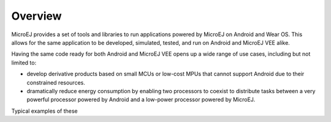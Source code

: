 .. _ack_overview:

Overview
========

MicroEJ provides a set of tools and libraries to run applications powered by MicroEJ on Android and Wear OS.
This allows for the same application to be developed, simulated, tested, and run on Android and MicroEJ VEE alike.

Having the same code ready for both Android and MicroEJ VEE opens up a wide range of use cases, including but not limited to:

* develop derivative products based on small MCUs or low-cost MPUs that cannot support Android due to their constrained resources.
* dramatically reduce energy consumption by enabling two processors to coexist to distribute tasks between a very powerful processor powered by Android and a low-power processor powered by MicroEJ.

Typical examples of these

..
   | Copyright 2008-2023, MicroEJ Corp. Content in this space is free 
   for read and redistribute. Except if otherwise stated, modification 
   is subject to MicroEJ Corp prior approval.
   | MicroEJ is a trademark of MicroEJ Corp. All other trademarks and 
   copyrights are the property of their respective owners.